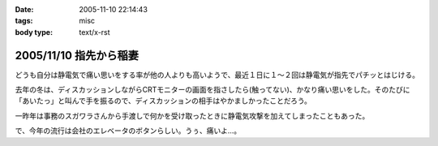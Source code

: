 :date: 2005-11-10 22:14:43
:tags: misc
:body type: text/x-rst

=======================
2005/11/10 指先から稲妻
=======================

どうも自分は静電気で痛い思いをする率が他の人よりも高いようで、最近１日に１～２回は静電気が指先でパチッとはじける。

去年の冬は、ディスカッションしながらCRTモニターの画面を指さしたら(触ってない)、かなり痛い思いをした。そのたびに「あいたっ」と叫んで手を振るので、ディスカッションの相手はやかましかったことだろう。

一昨年は事務のスガワラさんから手渡しで何かを受け取ったときに静電気攻撃を加えてしまったこともあった。

で、今年の流行は会社のエレベータのボタンらしい。うぅ、痛いよ...。



.. :extend type: text/plain
.. :extend:



.. :comments:
.. :comment id: 2005-11-28.5265253242
.. :title: Re: 指先から稲妻
.. :author: masaru
.. :date: 2005-11-10 22:59:33
.. :email: 
.. :url: 
.. :body:
.. 攻撃されないように気をつけねば・・・
.. 
.. 
.. :comments:
.. :comment id: 2005-11-28.5266382751
.. :title: Re: 指先から稲妻
.. :author: 清水川
.. :date: 2005-11-10 23:11:20
.. :email: 
.. :url: 
.. :body:
.. 今はやりの非接触タイプもあります。
